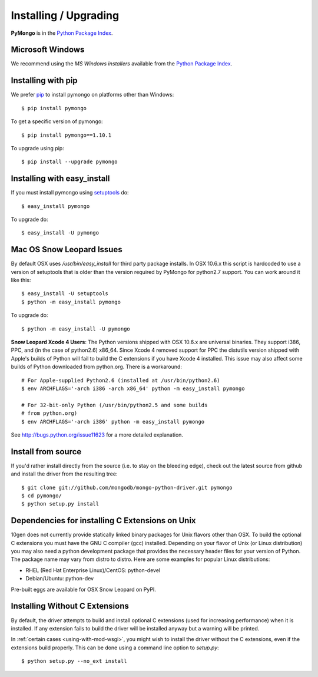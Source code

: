 Installing / Upgrading
======================
.. highlight:: bash

**PyMongo** is in the `Python Package Index
<http://pypi.python.org/pypi/pymongo/>`_.

Microsoft Windows
-----------------

We recommend using the `MS Windows installers` available from the `Python
Package Index <http://pypi.python.org/pypi/pymongo/>`_.

Installing with pip
-------------------

We prefer `pip <http://pypi.python.org/pypi/pip>`_
to install pymongo on platforms other than Windows::

  $ pip install pymongo

To get a specific version of pymongo::

  $ pip install pymongo==1.10.1

To upgrade using pip::

  $ pip install --upgrade pymongo

Installing with easy_install
----------------------------

If you must install pymongo using
`setuptools <http://pypi.python.org/pypi/setuptools>`_ do::

  $ easy_install pymongo

To upgrade do::

  $ easy_install -U pymongo

Mac OS Snow Leopard Issues
--------------------------

By default OSX uses `/usr/bin/easy_install` for third party package installs.
In OSX 10.6.x this script is hardcoded to use a version of setuptools that is
older than the version required by PyMongo for python2.7 support. You can work
around it like this::

  $ easy_install -U setuptools
  $ python -m easy_install pymongo

To upgrade do::

  $ python -m easy_install -U pymongo

**Snow Leopard Xcode 4 Users**: The Python versions shipped with OSX 10.6.x
are universal binaries. They support i386, PPC, and (in the case of python2.6)
x86_64. Since Xcode 4 removed support for PPC the distutils version shipped
with Apple's builds of Python will fail to build the C extensions if you have
Xcode 4 installed. This issue may also affect some builds of Python downloaded
from python.org. There is a workaround::

  # For Apple-supplied Python2.6 (installed at /usr/bin/python2.6)
  $ env ARCHFLAGS='-arch i386 -arch x86_64' python -m easy_install pymongo

  # For 32-bit-only Python (/usr/bin/python2.5 and some builds
  # from python.org)
  $ env ARCHFLAGS='-arch i386' python -m easy_install pymongo

See `http://bugs.python.org/issue11623 <http://bugs.python.org/issue11623>`_
for a more detailed explanation.

Install from source
-------------------

If you'd rather install directly from the source (i.e. to stay on the
bleeding edge), check out the latest source from github and install
the driver from the resulting tree::

  $ git clone git://github.com/mongodb/mongo-python-driver.git pymongo
  $ cd pymongo/
  $ python setup.py install

Dependencies for installing C Extensions on Unix
------------------------------------------------

10gen does not currently provide statically linked binary packages for
Unix flavors other than OSX. To build the optional C extensions you must
have the GNU C compiler (gcc) installed. Depending on your flavor of Unix
(or Linux distribution) you may also need a python development package that
provides the necessary header files for your version of Python. The package
name may vary from distro to distro. Here are some examples for popular
Linux distributions:

- RHEL (Red Hat Enterprise Linux)/CentOS: python-devel
- Debian/Ubuntu: python-dev

Pre-built eggs are available for OSX Snow Leopard on PyPI.

.. _install-no-c:

Installing Without C Extensions
-------------------------------
By default, the driver attempts to build and install optional C
extensions (used for increasing performance) when it is installed. If
any extension fails to build the driver will be installed anyway but a
warning will be printed.

In :ref:`certain cases <using-with-mod-wsgi>`, you might wish to
install the driver without the C extensions, even if the extensions
build properly. This can be done using a command line option to
*setup.py*::

  $ python setup.py --no_ext install
